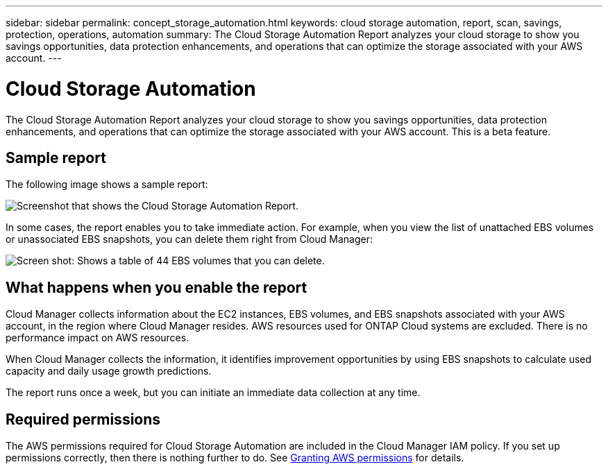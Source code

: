 ---
sidebar: sidebar
permalink: concept_storage_automation.html
keywords: cloud storage automation, report, scan, savings, protection, operations, automation
summary: The Cloud Storage Automation Report analyzes your cloud storage to show you savings opportunities, data protection enhancements, and operations that can optimize the storage associated with your AWS account.
---

= Cloud Storage Automation
:hardbreaks:
:nofooter:
:icons: font
:linkattrs:
:imagesdir: ./media/

[.lead]
The Cloud Storage Automation Report analyzes your cloud storage to show you savings opportunities, data protection enhancements, and operations that can optimize the storage associated with your AWS account. This is a beta feature.

== Sample report

The following image shows a sample report:

image:screenshot_csa.jpg[Screenshot that shows the Cloud Storage Automation Report.]

In some cases, the report enables you to take immediate action. For example, when you view the list of unattached EBS volumes or unassociated EBS snapshots, you can delete them right from Cloud Manager:

image:screenshot_csa_delete.png[Screen shot: Shows a table of 44 EBS volumes that you can delete.]

== What happens when you enable the report

Cloud Manager collects information about the EC2 instances, EBS volumes, and EBS snapshots associated with your AWS account, in the region where Cloud Manager resides. AWS resources used for ONTAP Cloud systems are excluded. There is no performance impact on AWS resources.

When Cloud Manager collects the information, it identifies improvement opportunities by using EBS snapshots to calculate used capacity and daily usage growth predictions.

The report runs once a week, but you can initiate an immediate data collection at any time.

== Required permissions

The AWS permissions required for Cloud Storage Automation are included in the Cloud Manager IAM policy. If you set up permissions correctly, then there is nothing further to do. See link:task_getting_started_aws.html#granting-aws-permissions[Granting AWS permissions] for details.
